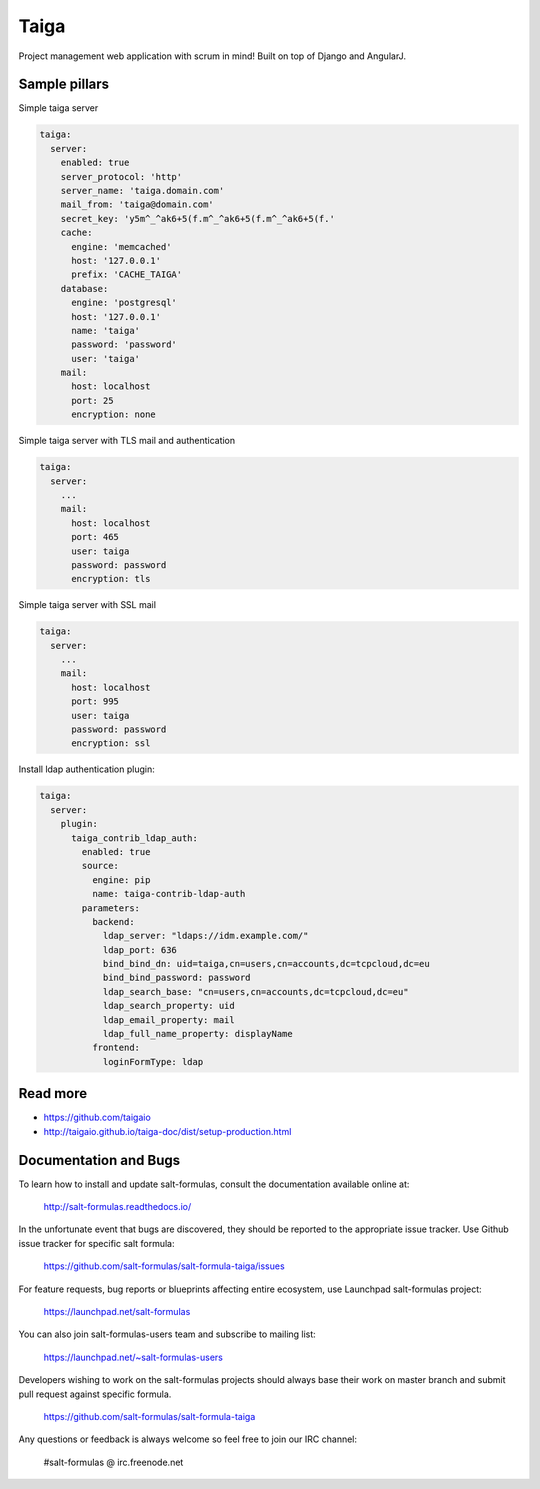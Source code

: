 
=====
Taiga
=====

Project management web application with scrum in mind! Built on top of Django and AngularJ.

Sample pillars
==============

Simple taiga server

.. code-block:: yaml

    taiga:
      server:
        enabled: true
        server_protocol: 'http'
        server_name: 'taiga.domain.com'
        mail_from: 'taiga@domain.com'
        secret_key: 'y5m^_^ak6+5(f.m^_^ak6+5(f.m^_^ak6+5(f.'
        cache:
          engine: 'memcached'
          host: '127.0.0.1'
          prefix: 'CACHE_TAIGA'
        database:
          engine: 'postgresql'
          host: '127.0.0.1'
          name: 'taiga'
          password: 'password'
          user: 'taiga'
        mail:
          host: localhost
          port: 25
          encryption: none

Simple taiga server with TLS mail and authentication

.. code-block:: yaml

    taiga:
      server:
        ...
        mail:
          host: localhost
          port: 465
          user: taiga
          password: password
          encryption: tls

Simple taiga server with SSL mail

.. code-block:: yaml

    taiga:
      server:
        ...
        mail:
          host: localhost
          port: 995
          user: taiga
          password: password
          encryption: ssl

Install ldap authentication plugin:

.. code-block:: yaml

    taiga:
      server:
        plugin:
          taiga_contrib_ldap_auth:
            enabled: true
            source:
              engine: pip
              name: taiga-contrib-ldap-auth
            parameters:
              backend:
                ldap_server: "ldaps://idm.example.com/"
                ldap_port: 636
                bind_bind_dn: uid=taiga,cn=users,cn=accounts,dc=tcpcloud,dc=eu
                bind_bind_password: password
                ldap_search_base: "cn=users,cn=accounts,dc=tcpcloud,dc=eu"
                ldap_search_property: uid
                ldap_email_property: mail
                ldap_full_name_property: displayName
              frontend:
                loginFormType: ldap

Read more
=========

* https://github.com/taigaio
* http://taigaio.github.io/taiga-doc/dist/setup-production.html

Documentation and Bugs
======================

To learn how to install and update salt-formulas, consult the documentation
available online at:

    http://salt-formulas.readthedocs.io/

In the unfortunate event that bugs are discovered, they should be reported to
the appropriate issue tracker. Use Github issue tracker for specific salt
formula:

    https://github.com/salt-formulas/salt-formula-taiga/issues

For feature requests, bug reports or blueprints affecting entire ecosystem,
use Launchpad salt-formulas project:

    https://launchpad.net/salt-formulas

You can also join salt-formulas-users team and subscribe to mailing list:

    https://launchpad.net/~salt-formulas-users

Developers wishing to work on the salt-formulas projects should always base
their work on master branch and submit pull request against specific formula.

    https://github.com/salt-formulas/salt-formula-taiga

Any questions or feedback is always welcome so feel free to join our IRC
channel:

    #salt-formulas @ irc.freenode.net
